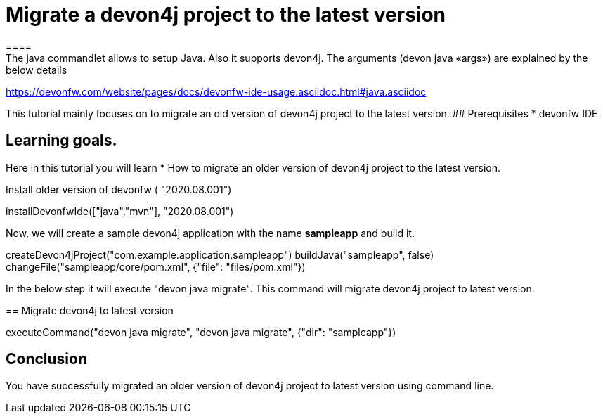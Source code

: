 = Migrate a devon4j project to the latest version
====
The java commandlet allows to setup Java. Also it supports devon4j. The arguments (devon java «args») are explained by the below details: 
https://devonfw.com/website/pages/docs/devonfw-ide-usage.asciidoc.html#java.asciidoc

This tutorial mainly focuses on to migrate an old version of devon4j project to the latest version.
## Prerequisites
* devonfw IDE

## Learning goals.
Here in this tutorial you will learn 
* How to migrate an older version of devon4j project to the latest version.

====
Install older version of devonfw ( "2020.08.001")
[step]
--
installDevonfwIde(["java","mvn"], "2020.08.001")
--


Now, we will create a sample devon4j application with the name *sampleapp* and build it.
[step]
--
createDevon4jProject("com.example.application.sampleapp")
buildJava("sampleapp", false)
changeFile("sampleapp/core/pom.xml", {"file": "files/pom.xml"})
--


In the below step it will execute "devon java migrate". This command will migrate devon4j project to latest version.
[step]
== Migrate devon4j to latest version
--
executeCommand("devon java migrate", "devon java migrate", {"dir": "sampleapp"})
--


====
## Conclusion
You have successfully migrated an older version of devon4j project to latest version using command line.
====
